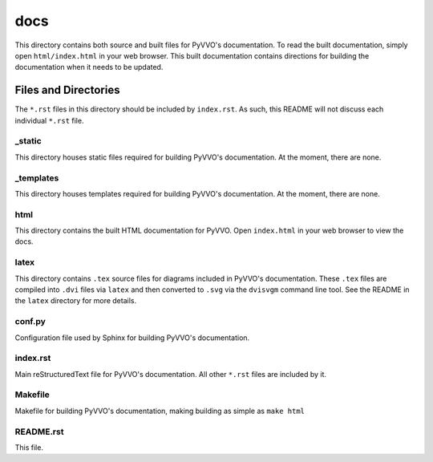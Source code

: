 docs
====

This directory contains both source and built files for PyVVO's
documentation. To read the built documentation, simply open
``html/index.html`` in your web browser. This built documentation
contains directions for building the documentation when it needs
to be updated.

Files and Directories
---------------------

The ``*.rst`` files in this directory should be included by
``index.rst``. As such, this README will not discuss each individual
``*.rst`` file.

_static
^^^^^^^

This directory houses static files required for building PyVVO's
documentation. At the moment, there are none.

_templates
^^^^^^^^^^

This directory houses templates required for building PyVVO's
documentation. At the moment, there are none.

html
^^^^

This directory contains the built HTML documentation for PyVVO. Open
``index.html`` in your web browser to view the docs.

latex
^^^^^

This directory contains ``.tex`` source files for diagrams included in
PyVVO's documentation. These ``.tex`` files are compiled into ``.dvi``
files via ``latex`` and then converted to ``.svg`` via the ``dvisvgm``
command line tool. See the README in the ``latex`` directory for more
details.

conf.py
^^^^^^^

Configuration file used by Sphinx for building PyVVO's documentation.

index.rst
^^^^^^^^^

Main reStructuredText file for PyVVO's documentation. All other
``*.rst`` files are included by it.

Makefile
^^^^^^^^

Makefile for building PyVVO's documentation, making building as simple
as ``make html``

README.rst
^^^^^^^^^^

This file.
